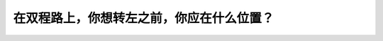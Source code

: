 .. raw:: html

   <div class="question-page">
   <div class="test-name">加拿大安省/多伦多G1驾照笔试题库(交通规则篇)｜带答案解析|2025版</div>

.. meta::
   :description: 在双程路上，你想转左之前，你应在什么位置？
   :keywords: 安大略省驾驶知识, 转左, 中线, 交通规则, 安全驾驶

.. raw:: html

   <div class="question-card">


在双程路上，你想转左之前，你应在什么位置？
==========================================

.. raw:: html

   <hr>

.. raw:: html

   <div id="q9" class="quiz">
       <div class="option" id="q9-A" onclick="selectOption('q9', 'A', false)">
           A. 靠近路的右手边
       </div>
       <div class="option" id="q9-B" onclick="selectOption('q9', 'B', false)">
           B. 靠近路的左手边
       </div>
       <div class="option" id="q9-C" onclick="selectOption('q9', 'C', true)">
           C. 尽量在最接近中线的右边行车路上
       </div>
       <div class="option" id="q9-D" onclick="selectOption('q9', 'D', false)">
           D. 没有关系，只要打灯号便可
       </div>
       <p id="q9-result" class="result"></p>
   </div>

   <hr>

.. dropdown:: ►|explanation|

   转左前应尽量靠近中线右边的车道，以确保安全。

.. raw:: html

   <div class="nav-buttons">
       <a href="q8.html" class="button">|prev_question|</a>
       <span class="page-indicator">9 / 105</span>
       <a href="q10.html" class="button">|next_question|</a>
   </div>
   </div>

   </div>
